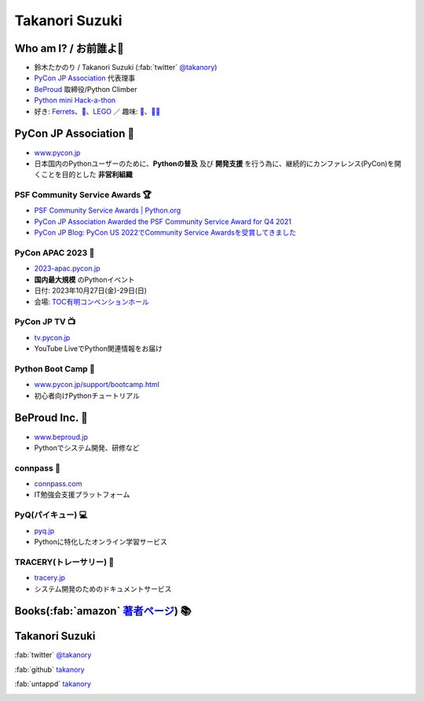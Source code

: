 =================
 Takanori Suzuki
=================

.. image:: /assets/images/sokidan-square.jpg
   :width: 30%
   :alt: takanory

Who am I? / お前誰よ👤
=======================
- 鈴木たかのり / Takanori Suzuki (:fab:`twitter` `@takanory <https://twitter.com/takanory>`_)
- `PyCon JP Association <https://www.pycon.jp>`__ 代表理事
- `BeProud <https://www.beproud.jp>`__ 取締役/Python Climber
- `Python mini Hack-a-thon <https://pyhack.connpass.com/>`__
- 好き: Ferrets_、`🍺 <https://untappd.com/user/takanory>`__、LEGO_ ／ 趣味: `🎺 <https://twpo.org/>`__、`🧗‍♀️ <https://kabepy.connpass.com/>`__

.. _Ferrets: https://twitter.com/search?q=%E3%81%9B%E3%81%B6%E3%82%93%E3%81%A1%E3%82%83%E3%82%93%20(from%3Atakanory)&src=typed_query&f=live>
.. _LEGO: https://brickset.com/sets/ownedby-takanori

.. image:: /assets/images/kurokuri.jpg
   :alt: takanory

PyCon JP Association 🐍
========================
- `www.pycon.jp <https://www.pycon.jp/>`__
- 日本国内のPythonユーザーのために、**Pythonの普及** 及び **開発支援** を行う為に、継続的にカンファレンス(PyCon)を開くことを目的とした **非営利組織**

.. image:: /assets/images/pyconjp_logo.png
   :alt: PyCon JP

PSF Community Service Awards 🏆
--------------------------------
.. image:: /assets/images/psf-awards.jpg
   :width: 50%

* `PSF Community Service Awards | Python.org <https://www.python.org/community/awards/psf-awards/#december-2021>`_
* `PyCon JP Association Awarded the PSF Community Service Award for Q4 2021 <https://pyfound.blogspot.com/2022/05/pycon-jp-association-awarded-psf.html>`_
* `PyCon JP Blog: PyCon US 2022でCommunity Service Awardsを受賞してきました <https://pyconjp.blogspot.com/2022/06/pyconjp-win-awards.html>`_

PyCon APAC 2023 🎫
-------------------
- `2023-apac.pycon.jp <https://2023-apac.pycon.jp/>`__
- **国内最大規模** のPythonイベント
- 日付: 2023年10月27日(金)-29日(日)
- 会場: `TOC有明コンベンションホール <https://www.toc.co.jp/saiji/ariake/>`__

PyCon JP TV 📺
---------------
- `tv.pycon.jp <https://tv.pycon.jp/>`__
- YouTube LiveでPython関連情報をお届け

.. image:: /assets/images/pyconjptv.png
   :alt: PyCon JP TV
   :width: 60%

Python Boot Camp 💪
--------------------
- `www.pycon.jp/support/bootcamp.html <https://www.pycon.jp/support/bootcamp.html>`__
- 初心者向けPythonチュートリアル

.. image:: /assets/images/python-boot-camp-logo.png
   :alt: Python Boot Camp

BeProud Inc. 🏢
===============
- `www.beproud.jp <https://www.beproud.jp/>`__
- Pythonでシステム開発、研修など

.. image:: /assets/images/beproud.png
   :alt: BeProud

connpass 🤝
------------
- `connpass.com <https://connpass.com/>`__
- IT勉強会支援プラットフォーム

.. image:: /assets/images/connpass.png
   :width: 80%

PyQ(パイキュー) 💻
-------------------
- `pyq.jp <https://pyq.jp/>`__
- Pythonに特化したオンライン学習サービス

.. image:: /assets/images/pyq.png
   :width: 80%

TRACERY(トレーサリー) 📑
--------------------------
- `tracery.jp <https://tracery.jp/>`__
- システム開発のためのドキュメントサービス

.. image:: /assets/images/tracery.png
   :width: 80%

Books(:fab:`amazon` `著者ページ`_) 📚
======================================
.. image:: /assets/images/takanory-books.png
   :width: 75%

.. _著者ページ: https://www.amazon.co.jp/%E9%88%B4%E6%9C%A8-%E3%81%9F%E3%81%8B%E3%81%AE%E3%82%8A/e/B00W95A036/

Takanori Suzuki
===============
:fab:`twitter` `@takanory <https://twitter.com/takanory>`__

:fab:`github` `takanory <https://github.com/takanory/>`__

:fab:`untappd` `takanory <https://untappd.com/user/takanory/>`__

.. image:: /assets/images/sokidan-square.jpg
   :width: 20%
   :alt: takanory
